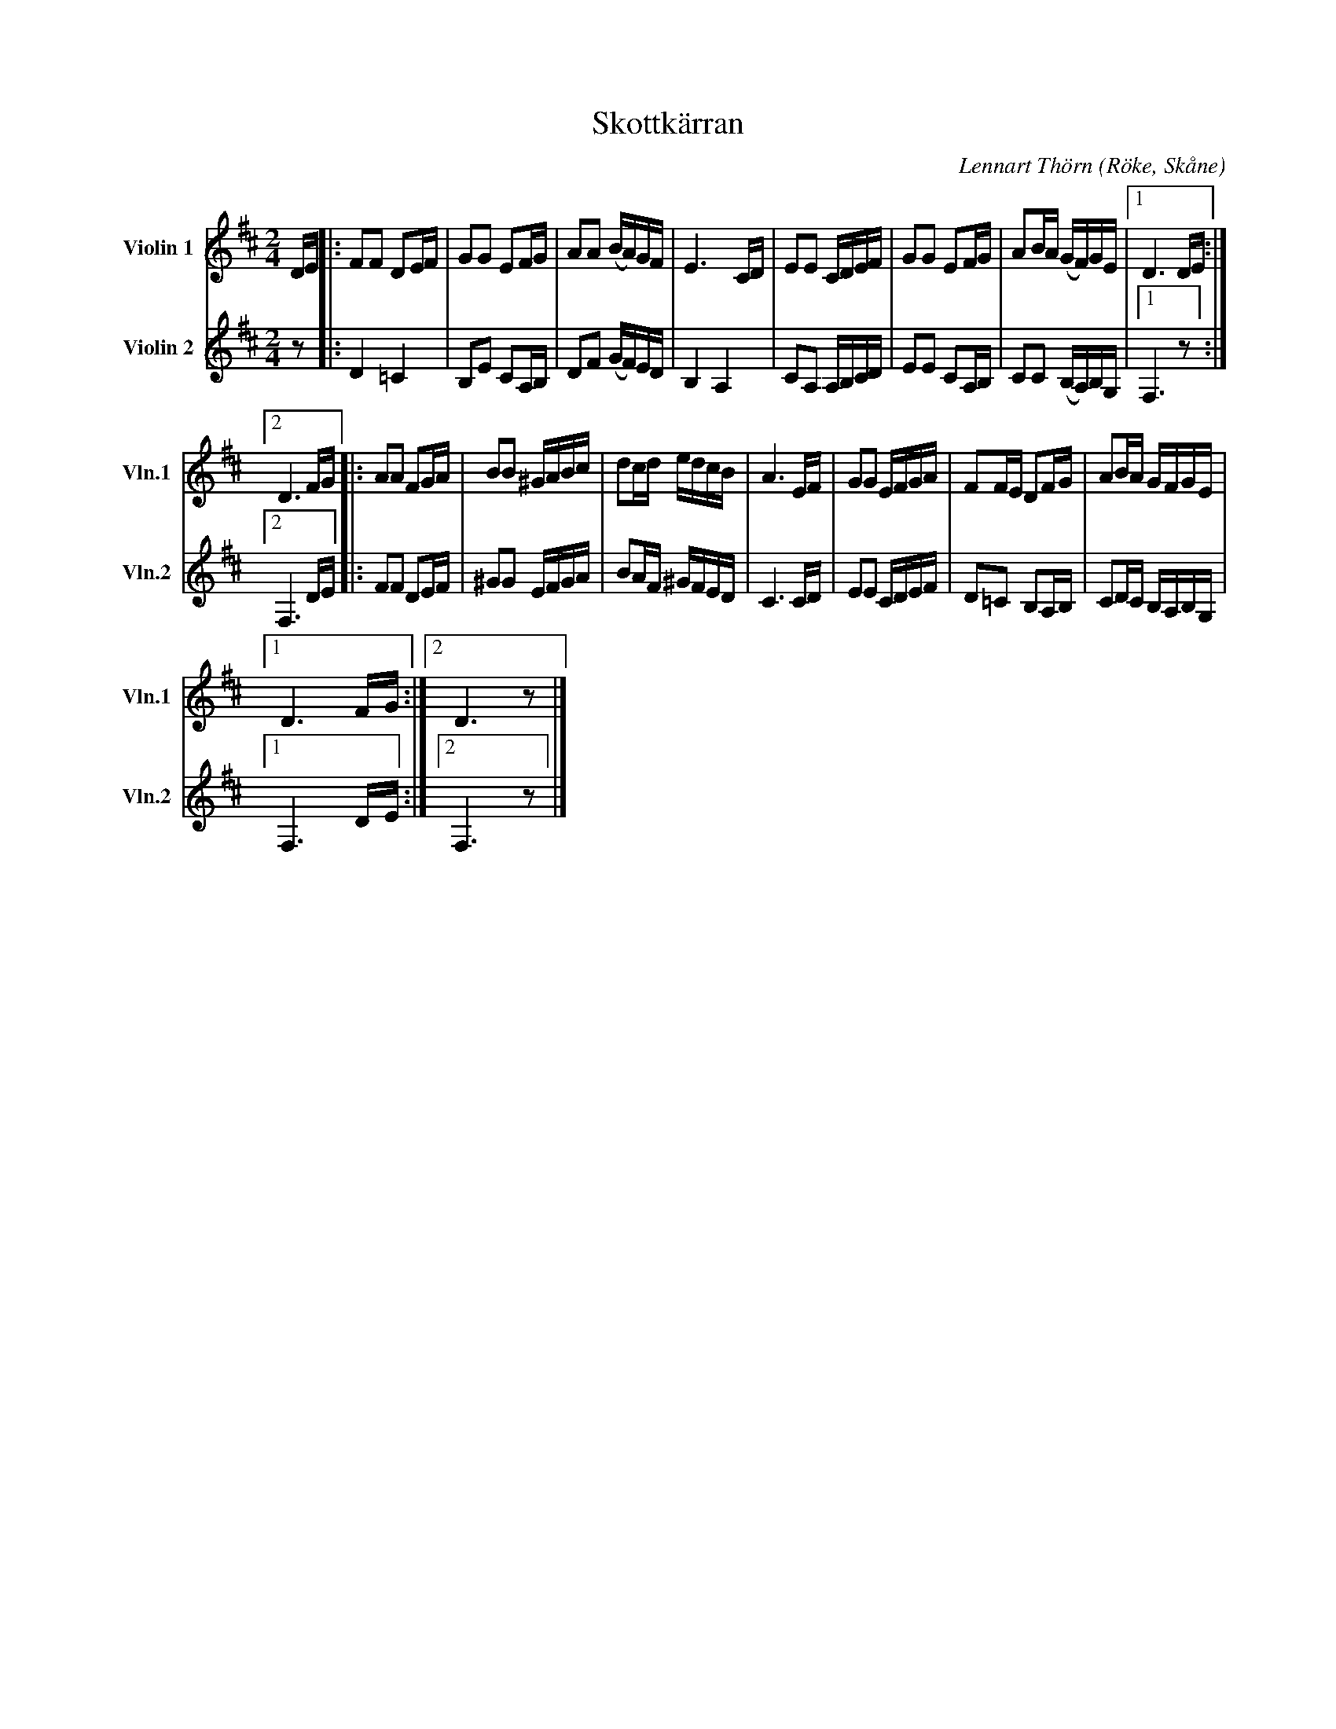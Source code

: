 %%abc-charset utf-8

X:3
T:Skottkärran
C:Lennart Thörn
R:Schottis
O:Röke, Skåne
%%sGorB 1 2
L:1/16
M:2/4
K:D
V:1 treble nm="Violin 1" snm="Vln.1"
V:2 treble nm="Violin 2" snm="Vln.2"
V:1
DE |: F2F2 D2EF | G2G2 E2FG | A2A2 (BA)GF | E6 CD | E2E2 CDEF | G2G2 E2FG | A2BA (GF)GE |1 D6 DE :|2 
D6 FG |: A2A2 F2GA | B2B2 ^GABc | d2cd edcB | A6 EF | G2G2 EFGA | F2FE D2FG | A2BA GFGE |1 
D6 FG :|2 D6 z2 |] 
V:2
z2 |: D4 =C4 | B,2E2 C2A,B, | D2F2 (GF)ED | B,4 A,4 | C2A,2 A,B,CD | E2E2 C2A,B, | C2C2 (B,A,)B,G, |1 F,6 z2 :|2 
F,6 DE |: F2F2 D2EF | ^G2G2 EFGA | B2AF ^GFED | C6 CD | E2E2 CDEF | D2=C2 B,2A,B, | C2DC B,A,B,G, |1 
F,6 DE :|2 F,6 z2 |] 

